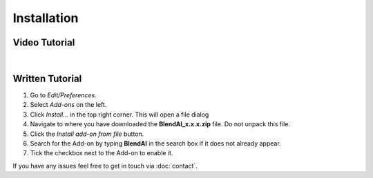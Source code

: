 ============
Installation
============

##############
Video Tutorial
##############

.. raw:: html

    <div style="position: relative; padding-bottom: 56.25%; height: 0; overflow: hidden; max-width: 100%; height: auto;">
        <iframe src="https://www.youtube.com/embed/Y-0xg70LMws" frameborder="0" allowfullscreen style="position: absolute; top: 0; left: 0; width: 100%; height: 100%;"></iframe>
    </div>

|

################
Written Tutorial
################

1. Go to *Edit/Preferences*.
#. Select *Add-ons* on the left.
#. Click *Install...* in the top right corner. This will open a file dialog
#. Navigate to where you have downloaded the **BlendAI_x.x.x.zip** file. 
   Do not unpack this file.
#. Click the *Install add-on from file* button.
#. Search for the Add-on by typing **BlendAI** in the search box if it does not already appear.
#. Tick the checkbox next to the Add-on to enable it.

If you have any issues feel free to get in touch via :doc:`contact`.